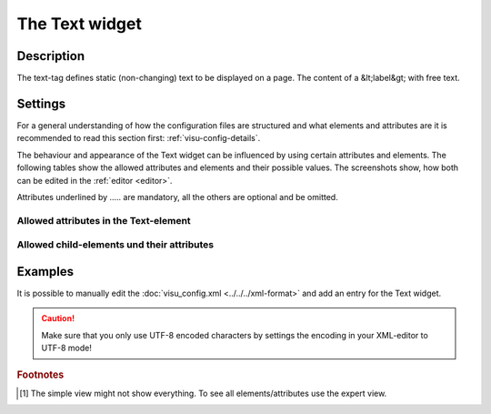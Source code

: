 .. _text:

The Text widget
===============

.. api-doc:: Text

Description
-----------

.. ###START-WIDGET-DESCRIPTION### Please do not change the following content. Changes will be overwritten

The text-tag defines static (non-changing) text to be displayed on a page. The content of a &lt;label&gt; with free text.


.. ###END-WIDGET-DESCRIPTION###

Settings
--------

For a general understanding of how the configuration files are structured and what elements and attributes are
it is recommended to read this section first: :ref:`visu-config-details`.

The behaviour and appearance of the Text widget can be influenced by using certain attributes and elements.
The following tables show the allowed attributes and elements and their possible values.
The screenshots show, how both can be edited in the :ref:`editor <editor>`.

Attributes underlined by ..... are mandatory, all the others are optional and be omitted.

Allowed attributes in the Text-element
^^^^^^^^^^^^^^^^^^^^^^^^^^^^^^^^^^^^^^^^^^^^^^^^^^^

.. parameter-information:: text

.. widget-example::
    :editor: attributes
    :scale: 75
    :align: center

    <caption>Attributes in the editor (simple view) [#f1]_</caption>
    <text>
        <layout colspan="4" />
    </text>


Allowed child-elements und their attributes
^^^^^^^^^^^^^^^^^^^^^^^^^^^^^^^^^^^^^^^^^^^

.. elements-information:: text

.. widget-example::
    :editor: elements
    :scale: 75
    :align: center

    <caption>Elements in the editor</caption>
    <text>
        <layout colspan="4" />
        <label>Text</label>
        <address transform="DPT:1.001" mode="readwrite">1/1/0</address>
    </text>

Examples
--------

It is possible to manually edit the :doc:`visu_config.xml <../../../xml-format>` and add an entry
for the Text widget.

.. CAUTION::
    Make sure that you only use UTF-8 encoded characters by settings the encoding in your
    XML-editor to UTF-8 mode!

.. ###START-WIDGET-EXAMPLES### Please do not change the following content. Changes will be overwritten

.. widget-example::

    <settings>
      <caption>Configuration example of a centered text widget</caption>
      <screenshot name="text_example" />
    </settings>
    <text align="center"><label>Example text</label></text>
    

.. ###END-WIDGET-EXAMPLES###

.. rubric:: Footnotes

.. [#f1] The simple view might not show everything. To see all elements/attributes use the expert view.
